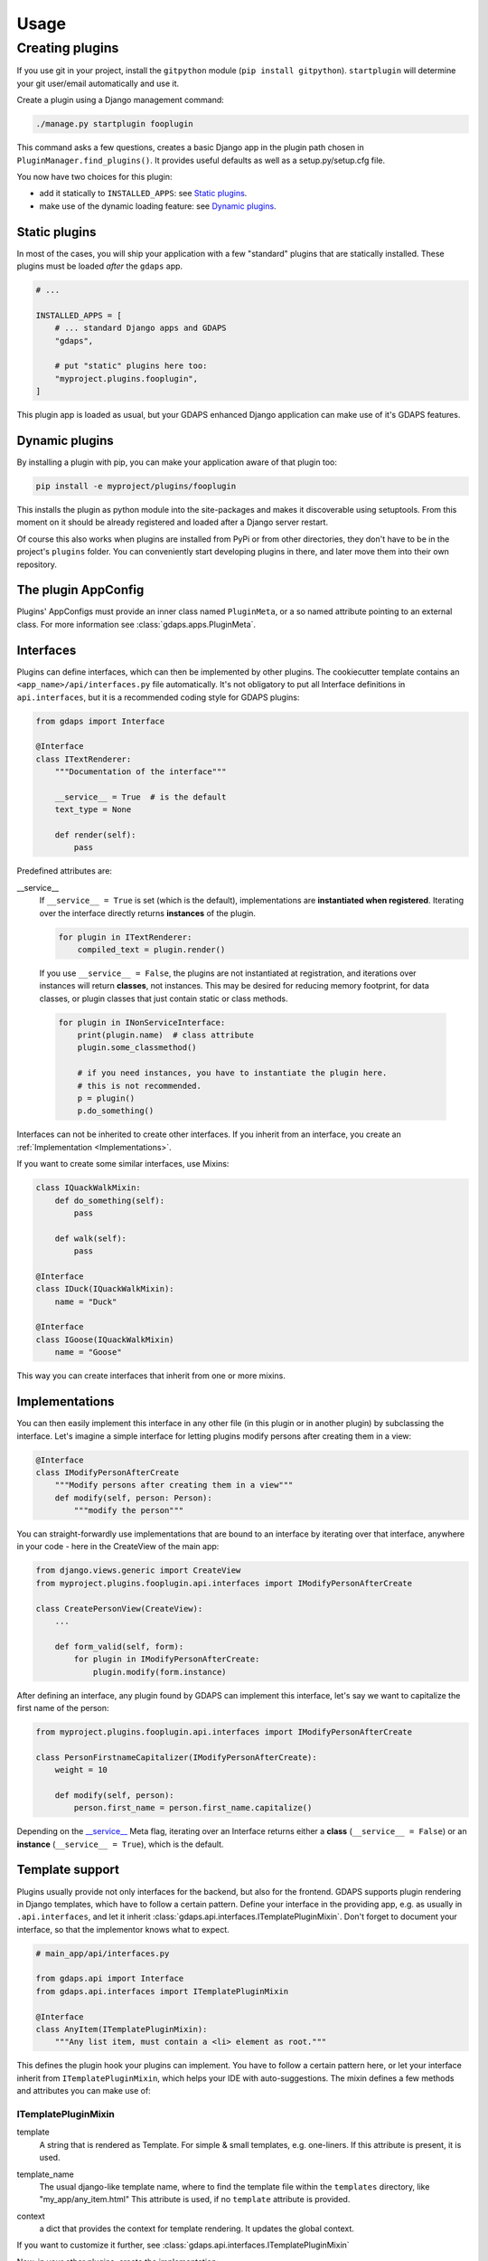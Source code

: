 .. usage:

*****
Usage
*****

Creating plugins
================
If you use git in your project, install the ``gitpython`` module (``pip install gitpython``). ``startplugin`` will determine your git user/email automatically and use it.

Create a plugin using a Django management command:

.. code-block:: bash

    ./manage.py startplugin fooplugin

This command asks a few questions, creates a basic Django app in the plugin path chosen in ``PluginManager.find_plugins()``. It provides useful defaults as well as a setup.py/setup.cfg file.

You now have two choices for this plugin:

* add it statically to ``INSTALLED_APPS``: see `Static plugins <#static-plugins>`_.
* make use of the dynamic loading feature: see `Dynamic plugins <#dynamic-plugins>`_.

Static plugins
--------------

In most of the cases, you will ship your application with a few
"standard" plugins that are statically installed. These plugins must be
loaded *after* the ``gdaps`` app.

.. code-block:: python

    # ...

    INSTALLED_APPS = [
        # ... standard Django apps and GDAPS
        "gdaps",

        # put "static" plugins here too:
        "myproject.plugins.fooplugin",
    ]

This plugin app is loaded as usual, but your GDAPS enhanced Django application
can make use of it's GDAPS features.

Dynamic plugins
---------------

By installing a plugin with pip, you can make your application
aware of that plugin too:

.. code:: bash

    pip install -e myproject/plugins/fooplugin

This installs the plugin as python module into the site-packages and
makes it discoverable using setuptools. From this moment on it should be
already registered and loaded after a Django server restart.

Of course this also works when plugins are installed from PyPi or from other directories, they don't have to be in the project's ``plugins`` folder. You can conveniently start developing plugins in there, and later move them into their own repository.


The plugin AppConfig
--------------------

Plugins' AppConfigs must provide an inner class named ``PluginMeta``, or a so named attribute pointing to an external class. For more information see :class:`gdaps.apps.PluginMeta`.

.. _Interfaces:

Interfaces
----------

Plugins can define interfaces, which can then be implemented by other
plugins. The cookiecutter template contains an ``<app_name>/api/interfaces.py`` file automatically.
It's not obligatory to put all Interface definitions in ``api.interfaces``, but it is a recommended coding style for GDAPS plugins:

.. code-block:: python

    from gdaps import Interface

    @Interface
    class ITextRenderer:
        """Documentation of the interface"""

        __service__ = True  # is the default
        text_type = None

        def render(self):
            pass

Predefined attributes are:

.. _service:

__service__
    If ``__service__ = True`` is set (which is the default), implementations are **instantiated when registered**. Iterating over the interface directly returns **instances** of the plugin.

    .. code-block:: python

        for plugin in ITextRenderer:
            compiled_text = plugin.render()

..

    If you use ``__service__ = False``, the plugins are not instantiated at registration, and
    iterations over instances will return **classes**, not instances.
    This may be desired for reducing memory footprint, for data classes, or plugin classes that just contain static or class methods.

    .. code-block:: python

        for plugin in INonServiceInterface:
            print(plugin.name)  # class attribute
            plugin.some_classmethod()

            # if you need instances, you have to instantiate the plugin here.
            # this is not recommended.
            p = plugin()
            p.do_something()

Interfaces can not be inherited to create other interfaces. If you inherit from an interface, you create an :ref:`Implementation <Implementations>`.

If you want to create some similar interfaces, use Mixins:

.. code-block:: python

    class IQuackWalkMixin:
        def do_something(self):
            pass

        def walk(self):
            pass

    @Interface
    class IDuck(IQuackWalkMixin):
        name = "Duck"

    @Interface
    class IGoose(IQuackWalkMixin)
        name = "Goose"

This way you can create interfaces that inherit from one or more mixins.


.. _Implementations:

Implementations
---------------

You can then easily implement this interface in any other file (in this
plugin or in another plugin) by subclassing the interface. Let's imagine a simple interface for letting plugins modify persons after creating them in a view:

.. code-block:: python

    @Interface
    class IModifyPersonAfterCreate
        """Modify persons after creating them in a view"""
        def modify(self, person: Person):
            """modify the person"""

You can straight-forwardly use implementations that are bound to an interface by iterating over that interface,
anywhere in your code - here in the CreateView of the main app:

.. code-block:: python

    from django.views.generic import CreateView
    from myproject.plugins.fooplugin.api.interfaces import IModifyPersonAfterCreate

    class CreatePersonView(CreateView):
        ...

        def form_valid(self, form):
            for plugin in IModifyPersonAfterCreate:
                plugin.modify(form.instance)

After defining an interface, any plugin found by GDAPS can implement this interface, let's say we want to capitalize the first name of the person:

.. code-block:: python

    from myproject.plugins.fooplugin.api.interfaces import IModifyPersonAfterCreate

    class PersonFirstnameCapitalizer(IModifyPersonAfterCreate):
        weight = 10

        def modify(self, person):
            person.first_name = person.first_name.capitalize()


Depending on the `__service__ <#service>`__ Meta flag, iterating over an Interface
returns either a **class** (``__service__ = False``) or an **instance** (``__service__ = True``), which is the default.


.. _template-support:

Template support
----------------

Plugins usually provide not only interfaces for the backend, but also for the frontend.
GDAPS supports plugin rendering in Django templates, which have to follow a certain
pattern. Define your interface in the providing app, e.g. as usually in
``.api.interfaces``, and let it inherit :class:`gdaps.api.interfaces.ITemplatePluginMixin`.
Don't forget to document your interface, so that the implementor knows what to expect.

.. code-block:: python

    # main_app/api/interfaces.py

    from gdaps.api import Interface
    from gdaps.api.interfaces import ITemplatePluginMixin

    @Interface
    class AnyItem(ITemplatePluginMixin):
        """Any list item, must contain a <li> element as root."""

This defines the plugin hook your plugins can implement.
You have to follow a certain pattern here, or let your interface inherit from ``ITemplatePluginMixin``, which helps your IDE with auto-suggestions.
The mixin defines a few methods and attributes you can make use of:

ITemplatePluginMixin
^^^^^^^^^^^^^^^^^^^^
.. _template:

template
    A string that is rendered as Template. For simple & small templates, e.g. one-liners. If this attribute is present, it is used.

.. _template_name:

template_name
    The usual django-like template name, where to find the template file within the ``templates`` directory, like "my_app/any_item.html"
    This attribute is used, if no ``template`` attribute is provided.

.. _context:

context
    a dict that provides the context for template rendering. It updates the global context.

If you want to customize it further, see :class:`gdaps.api.interfaces.ITemplatePluginMixin`

Now, in your other plugins, create the implementation:

.. code-block:: python

    # in plugin A

    from main_app.api.interfaces import AnyItem

    class SayFooItem(AnyItem):
        template = "<li>Foo!</li>"


    # in plugin B

    from main_app.api.interfaces import AnyItem

    class SayBarItem(AnyItem):
        template = "<li>Bar!</li>"

render_plugin hook
^^^^^^^^^^^^^^^^^^

Now in your main app's template, render the plugins using the ``render_plugins`` tag, with the interface name as parameter:

.. code-block:: django

    {% load gdaps %}

    <h1>Plugin sandbox</h1>
    <ul>
        {% render_plugins IAnyItem %}
    </ul>

That's all. GDAPS finds any plugins implementing this interface and renders them, one after another, in place. In this example, the resulting HTML code would be:

.. code-block:: html

    <li>Foo</li><li>Bar!</li>


As said before, the plugin templates can contain anything you like, not only ``<li>`` elements. You can use it for select options, cards on a dashboard, or whole page contents - it's up to you.


Extending Django's URL patterns
-------------------------------

App URLs
^^^^^^^^

App URLs are automatically detected by GDAPS/Django and put into your app's namespace. First, you have to add a code fragment to your global urls.py file:

.. code-block:: python

    from gdaps.pluginmanager import PluginManager
    urlpatterns = PluginManager.urlpatterns() + [
        # add your usual, fixed, non-plugin paths here.
    ]


GDAPS then loads and imports all available plugins' *urls.py*  files,
collects their ``urlpatterns`` variables and merges them into your application's global urlpattern, using your plugin's ``app_name`` as namespace:

.. code-block:: python

    from .views import MyUrlView, SomeViewSet
    from django.views.generic import TemplateView
    # fooplugin/urls.py

    app_name = "foo"

    # This will be included under the "foo/" namespace
    urlpatterns = [
        path("", TemplateView("foo/index.html").as_view(), name="index"),
        path("detail/", MyUrlView.as_view(), name="detail"),

        # ...
    ]


Global URLs
^^^^^^^^^^^

Sometimes, plugins need to provide top level URLs like `/about`
GDAPS also lets your plugin create those global, not namespaced URLs easily by using the ``root_urlpatterns`` attribute in your plugin's urls.py.

.. code-block:: python

    app_name = "about"

    # This will be merged into the global "/" urlpattern
    root_urlpatterns = [
        path("about/", SomeViewSet.as_view(), name="api")
    ]

    # and the ones under "/about/..."
    urlpatterns =  [...]

.. note::
    Plugins are self-responsible for their URLs and namespaces, and that they don't collide with others.

URL hooks
^^^^^^^^^

A third option which is a common pattern is that a plugin provides a "hook" under which *other* plugins can create sub-URLs. This is needed when you e.g. create an API, or a dashboard, or administration sites that should be pluggable.
This is easy too with GDAPS. In `your_app/api/interfaces`, create a plugin interface:

.. code-block:: python

    @Interface
    class IDashboardURL:
        urlpatterns = []

This interface offers a urlpattern that is included dynamically into the dashboard.

In your `global urls.py` file, you can include the interface as `dashboard/`:

.. code-block:: python

    urlpatterns = [
        ...
    ]
    for plugin in IDashboardURL:
        urlpatterns += plugin.urlpattern


Add an IDashBoardURL implementation to your plugin's urls.py, and its
urlpatterns will show up in the dashboard automatically:

.. code-block:: python

    # in myplugin
    from your_app.api.interfaces import IDashboardURL
    from . import views

    class MyPluginDashboardURL(IDashboardURL):  # class name doesn't matter.
        urlpatterns = [
            path("about/", views.DashboardIndexView.as_view(), name="index/")
        ]

All patterns that are listed here are merged into the global
.. _Settings:

Per-plugin Settings
-------------------

GDAPS allows your application to have own settings for each plugin
easily, which provide defaults, and can be overridden in the global
``settings.py`` file. Look at the example conf.py file (created by
``./manage.py startplugin fooplugin``), and adapt to your needs:

.. code-block:: python

    from django.test.signals import setting_changed
    from gdaps.conf import PluginSettings

    NAMESPACE = "FOOPLUGIN"

    # Optional defaults. Leave empty if not needed.
    DEFAULTS = {
        "MY_SETTING": "somevalue",
        "FOO_PATH": "django.blah.foo",
        "BAR": [
            "baz",
            "buh",
        ],
    }

    # Optional list of settings that are allowed to be in "string import" notation. Leave empty if not needed.
    IMPORT_STRINGS = (
        "FOO_PATH"
    )

    # Optional list of settings that have been removed. Leave empty if not needed.
    REMOVED_SETTINGS = ( "FOO_SETTING" )


    fooplugin_settings = PluginSettings("FOOPLUGIN", None, DEFAULTS, IMPORT_STRINGS)

Detailed explanation:

DEFAULTS
   The ``DEFAULTS`` are, as the name says, a default array of settings. If
   ``fooplugin_setting.BLAH`` is not set by the user in settings.py, this
   default value is used.

IMPORT_STRINGS
   Settings in a *dotted* notation are evaluated, they return not the
   string, but the object they point to. If it does not exist, an
   ``ImportError`` is raised.

REMOVED_SETTINGS
   A list of settings that are forbidden to use. If accessed, an
   ``RuntimeError`` is raised.

   This allows very flexible settings - as dependant plugins can easily
   import the ``fooplugin_settings`` from your ``conf.py``.

   However, the created conf.py file is not needed, so if you don't use
   custom settings at all, just delete the file.


Admin site
----------
GDAPS provides support for the Django admin site. The built-in ``GdapsPlugin`` model automatically
are added to Django's admin site, and can be administered there.

.. note::

    As GdapsPlugin database entries must not be edited directly, they are shown read-only in the admin.
    **Please use the 'syncplugins' management command to
    update the fields from the file system.**
    However, you can enable/disable or hide/show plugins via the admin interface.

If you want to disable the built-in admin site for GDAPS, or provide a custom GDAPS ModelAdmin, you can do this using:

.. code-block:: python

    GDAPS = {
        "ADMIN": False
    }


Signals
^^^^^^^
If you are using Django signals in your plugin, we recommend to put them into a ``signals`` submodule. Import it then from the ``AppConfig.ready()`` method.

.. code-block:: python

        def ready(self):
            # Import signals if necessary:
            from . import signals  # NOQA

.. seealso::
    Don't overuse the ``ready`` method. Have a look at the `Django documentation of ready() <https://docs.djangoproject.com/en/stable/ref/applications/#django.apps.AppConfig.ready>`_.
